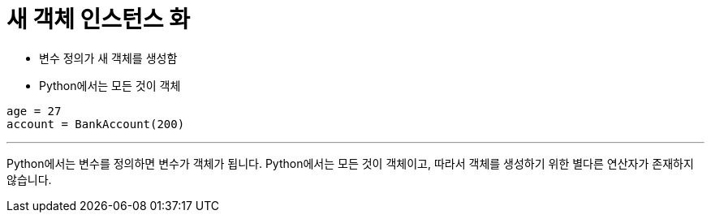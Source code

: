 = 새 객체 인스턴스 화

* 변수 정의가 새 객체를 생성함
* Python에서는 모든 것이 객체

[source, python]
----
age = 27
account = BankAccount(200)
----

---

Python에서는 변수를 정의하면 변수가 객체가 됩니다. Python에서는 모든 것이 객체이고, 따라서 객체를 생성하기 위한 별다른 연산자가 존재하지 않습니다.
